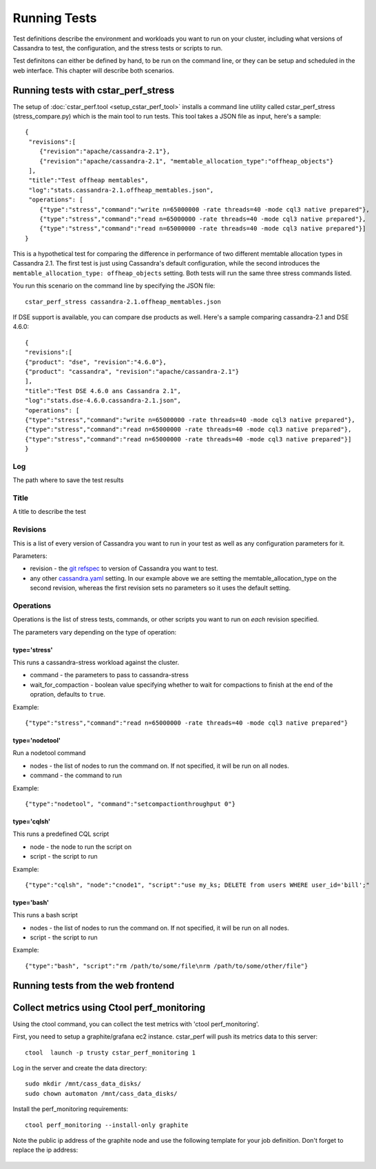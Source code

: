 Running Tests
=============

Test definitions describe the environment and workloads you want to
run on your cluster, including what versions of Cassandra to test, the
configuration, and the stress tests or scripts to run.

Test definitons can either be defined by hand, to be run on the
command line, or they can be setup and scheduled in the web interface.
This chapter will describe both scenarios.

Running tests with cstar_perf_stress
------------------------------------

The setup of :doc:`cstar_perf.tool <setup_cstar_perf_tool>` installs a
command line utility called cstar_perf_stress (stress_compare.py)
which is the main tool to run tests. This tool takes a JSON file as
input, here's a sample::

    {
     "revisions":[
        {"revision":"apache/cassandra-2.1"},
        {"revision":"apache/cassandra-2.1", "memtable_allocation_type":"offheap_objects"}
     ],
     "title":"Test offheap memtables",
     "log":"stats.cassandra-2.1.offheap_memtables.json",
     "operations": [
        {"type":"stress","command":"write n=65000000 -rate threads=40 -mode cql3 native prepared"},
        {"type":"stress","command":"read n=65000000 -rate threads=40 -mode cql3 native prepared"},
        {"type":"stress","command":"read n=65000000 -rate threads=40 -mode cql3 native prepared"}]
    }

This is a hypothetical test for comparing the difference in
performance of two different memtable allocation types in Cassandra
2.1. The first test is just using Cassandra's default configuration,
while the second introduces the ``memtable_allocation_type:
offheap_objects`` setting. Both tests will run the same three stress
commands listed.

You run this scenario on the command line by specifying the JSON file::

    cstar_perf_stress cassandra-2.1.offheap_memtables.json

If DSE support is available, you can compare dse products as well. Here's a sample comparing cassandra-2.1 and DSE 4.6.0::

    {
    "revisions":[
    {"product": "dse", "revision":"4.6.0"},
    {"product": "cassandra", "revision":"apache/cassandra-2.1"}
    ],
    "title":"Test DSE 4.6.0 ans Cassandra 2.1",
    "log":"stats.dse-4.6.0.cassandra-2.1.json",
    "operations": [
    {"type":"stress","command":"write n=65000000 -rate threads=40 -mode cql3 native prepared"},
    {"type":"stress","command":"read n=65000000 -rate threads=40 -mode cql3 native prepared"},
    {"type":"stress","command":"read n=65000000 -rate threads=40 -mode cql3 native prepared"}]
    }

    
Log
^^^

The path where to save the test results

Title
^^^^^

A title to describe the test


Revisions
^^^^^^^^^

This is a list of every version of Cassandra you want to run in your
test as well as any configuration parameters for it.
 
Parameters:

* revision - the `git refspec`_ to version of Cassandra you want to test.
* any other `cassandra.yaml`_ setting. In our example above we are
  setting the memtable_allocation_type on the second revision, whereas
  the first revision sets no parameters so it uses the default setting.

.. _git refspec: http://www.git-scm.com/book/ch9-5.html
.. _cassandra.yaml: https://github.com/apache/cassandra/blob/trunk/conf/cassandra.yaml

Operations
^^^^^^^^^^

Operations is the list of stress tests, commands, or other scripts you
want to run on *each* revision specified.

The parameters vary depending on the type of operation:

type='stress'
*************

This runs a cassandra-stress workload against the cluster.

* command - the parameters to pass to cassandra-stress
* wait_for_compaction - boolean value specifying whether to wait for
  compactions to finish at the end of the opration, defaults to
  ``true``.

Example:: 

    {"type":"stress","command":"read n=65000000 -rate threads=40 -mode cql3 native prepared"}

type='nodetool'
***************

Run a nodetool command

* nodes - the list of nodes to run the command on. If not specified,
  it will be run on all nodes.
* command - the command to run

Example::

    {"type":"nodetool", "command":"setcompactionthroughput 0"}

type='cqlsh'
************

This runs a predefined CQL script

* node - the node to run the script on
* script - the script to run

Example::

    {"type":"cqlsh", "node":"cnode1", "script":"use my_ks; DELETE from users WHERE user_id='bill';"

type='bash'
***********

This runs a bash script

* nodes - the list of nodes to run the command on. If not specified,
  it will be run on all nodes.
* script - the script to run

Example::

   {"type":"bash", "script":"rm /path/to/some/file\nrm /path/to/some/other/file"}


Running tests from the web frontend
-----------------------------------

Collect metrics using Ctool perf_monitoring
-------------------------------------------

Using the ctool command, you can collect the test metrics with 'ctool perf_monitoring'.

First, you need to setup a graphite/grafana ec2 instance. cstar_perf will push its metrics data to
this server::

  ctool  launch -p trusty cstar_perf_monitoring 1

Log in the server and create the data directory::

  sudo mkdir /mnt/cass_data_disks/
  sudo chown automaton /mnt/cass_data_disks/

Install the perf_monitoring requirements::

  ctool perf_monitoring --install-only graphite

Note the public ip address of the graphite node and use the following template for your job
definition. Don't forget to replace the ip address:

  .. image:: _static/ctool_metrics_template.png
